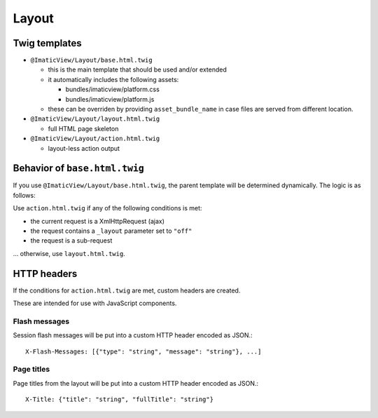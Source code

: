 Layout
======

Twig templates
--------------

- ``@ImaticView/Layout/base.html.twig``

  - this is the main template that should be used and/or extended

  - it automatically includes the following assets:

    - bundles/imaticview/platform.css
    - bundles/imaticview/platform.js

  - these can be overriden by providing ``asset_bundle_name`` in case files are served from different location.

- ``@ImaticView/Layout/layout.html.twig``

  - full HTML page skeleton

- ``@ImaticView/Layout/action.html.twig``

  - layout-less action output


Behavior of ``base.html.twig``
------------------------------

If you use ``@ImaticView/Layout/base.html.twig``, the parent template
will be determined dynamically. The logic is as follows:

Use ``action.html.twig`` if any of the following conditions is met:

- the current request is a XmlHttpRequest (ajax)
- the request contains a ``_layout`` parameter set to ``"off"``
- the request is a sub-request

... otherwise, use ``layout.html.twig``.


HTTP headers
------------

If the conditions for ``action.html.twig`` are met, custom headers are created.

These are intended for use with JavaScript components.


Flash messages
^^^^^^^^^^^^^^

Session flash messages will be put into a custom HTTP header encoded as JSON.::

    X-Flash-Messages: [{"type": "string", "message": "string"}, ...]


Page titles
^^^^^^^^^^^

Page titles from the layout will be put into a custom HTTP header encoded as JSON.::

    X-Title: {"title": "string", "fullTitle": "string"}
